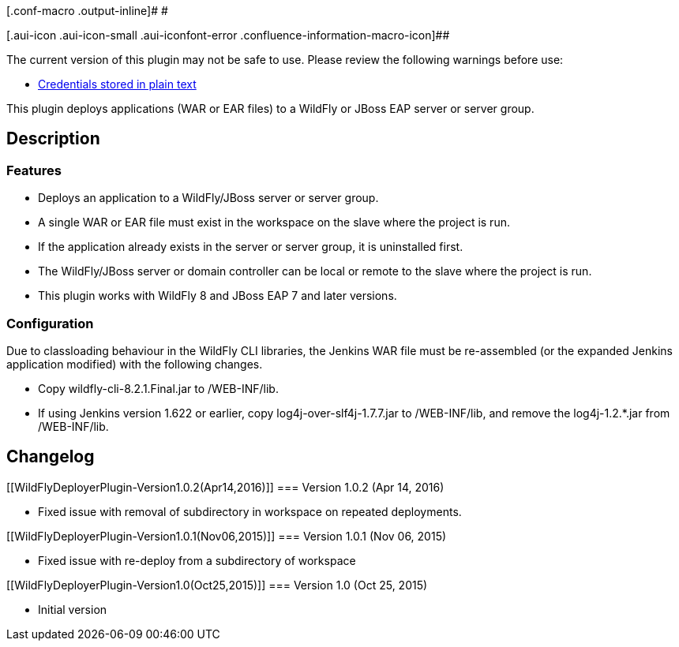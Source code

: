 [.conf-macro .output-inline]# #

[.aui-icon .aui-icon-small .aui-iconfont-error .confluence-information-macro-icon]##

The current version of this plugin may not be safe to use. Please review
the following warnings before use:

* https://jenkins.io/security/advisory/2019-04-03/#SECURITY-961[Credentials
stored in plain text]

This plugin deploys applications (WAR or EAR files) to a WildFly or
JBoss EAP server or server group.

[[WildFlyDeployerPlugin-Description]]
== Description

[[WildFlyDeployerPlugin-Features]]
=== Features

* Deploys an application to a WildFly/JBoss server or server group.
* A single WAR or EAR file must exist in the workspace on the slave
where the project is run.
* If the application already exists in the server or server group, it is
uninstalled first.
* The WildFly/JBoss server or domain controller can be local or remote
to the slave where the project is run.
* This plugin works with WildFly 8 and JBoss EAP 7 and later versions.

[[WildFlyDeployerPlugin-Configuration]]
=== Configuration

Due to classloading behaviour in the WildFly CLI libraries, the Jenkins
WAR file must be re-assembled (or the expanded Jenkins application
modified) with the following changes.

* Copy wildfly-cli-8.2.1.Final.jar to /WEB-INF/lib.
* If using Jenkins version 1.622 or earlier, copy
log4j-over-slf4j-1.7.7.jar to /WEB-INF/lib, and remove
the log4j-1.2.*.jar from /WEB-INF/lib.

[[WildFlyDeployerPlugin-Changelog]]
== Changelog

[[WildFlyDeployerPlugin-Version1.0.2(Apr14,2016)]]
=== Version 1.0.2 (Apr 14, 2016)

* Fixed issue with removal of subdirectory in workspace on repeated
deployments.

[[WildFlyDeployerPlugin-Version1.0.1(Nov06,2015)]]
=== Version 1.0.1 (Nov 06, 2015)

* Fixed issue with re-deploy from a subdirectory of workspace

[[WildFlyDeployerPlugin-Version1.0(Oct25,2015)]]
=== Version 1.0 (Oct 25, 2015)

* Initial version
